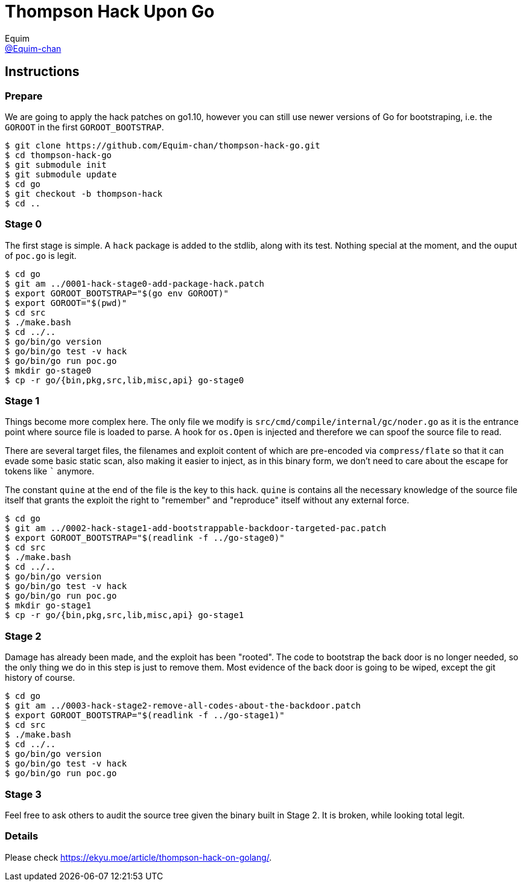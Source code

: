 = Thompson Hack Upon Go
Equim <https://github.com/Equim-chan[@Equim-chan]>

== Instructions
=== Prepare
We are going to apply the hack patches on go1.10, however you can still use newer versions of Go for bootstraping, i.e. the `GOROOT` in the first `GOROOT_BOOTSTRAP`.

[source,shell]
----
$ git clone https://github.com/Equim-chan/thompson-hack-go.git
$ cd thompson-hack-go
$ git submodule init
$ git submodule update
$ cd go
$ git checkout -b thompson-hack
$ cd ..
----

=== Stage 0
The first stage is simple. A `hack` package is added to the stdlib, along with its test. Nothing special at the moment, and the ouput of `poc.go` is legit.

[source,shell]
----
$ cd go
$ git am ../0001-hack-stage0-add-package-hack.patch
$ export GOROOT_BOOTSTRAP="$(go env GOROOT)"
$ export GOROOT="$(pwd)"
$ cd src
$ ./make.bash
$ cd ../..
$ go/bin/go version
$ go/bin/go test -v hack
$ go/bin/go run poc.go
$ mkdir go-stage0
$ cp -r go/{bin,pkg,src,lib,misc,api} go-stage0
----

=== Stage 1
Things become more complex here. The only file we modify is `src/cmd/compile/internal/gc/noder.go` as it is the entrance point where source file is loaded to parse. A hook for `os.Open` is injected and therefore we can spoof the source file to read.

There are several target files, the filenames and exploit content of which are pre-encoded via `compress/flate` so that it can evade some basic static scan, also making it easier to inject, as in this binary form, we don't need to care about the escape for tokens like `{backtick}` anymore.

The constant `quine` at the end of the file is the key to this hack. `quine` is contains all the necessary knowledge of the source file itself that grants the exploit the right to "remember" and "reproduce" itself without any external force.

[source,shell]
----
$ cd go
$ git am ../0002-hack-stage1-add-bootstrappable-backdoor-targeted-pac.patch
$ export GOROOT_BOOTSTRAP="$(readlink -f ../go-stage0)"
$ cd src
$ ./make.bash
$ cd ../..
$ go/bin/go version
$ go/bin/go test -v hack
$ go/bin/go run poc.go
$ mkdir go-stage1
$ cp -r go/{bin,pkg,src,lib,misc,api} go-stage1
----

=== Stage 2
Damage has already been made, and the exploit has been "rooted". The code to bootstrap the back door is no longer needed, so the only thing we do in this step is just to remove them. Most evidence of the back door is going to be wiped, except the git history of course.

[source,shell]
----
$ cd go
$ git am ../0003-hack-stage2-remove-all-codes-about-the-backdoor.patch
$ export GOROOT_BOOTSTRAP="$(readlink -f ../go-stage1)"
$ cd src
$ ./make.bash
$ cd ../..
$ go/bin/go version
$ go/bin/go test -v hack
$ go/bin/go run poc.go
----

=== Stage 3
Feel free to ask others to audit the source tree given the binary built in Stage 2. It is broken, while looking total legit.

=== Details
Please check https://ekyu.moe/article/thompson-hack-on-golang/.
